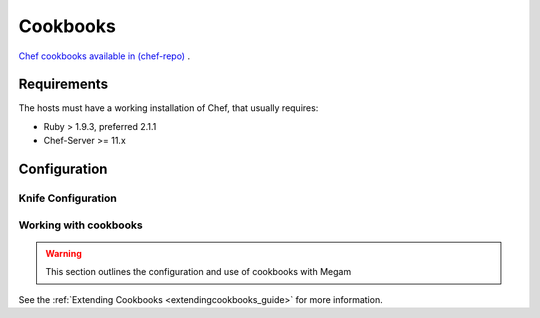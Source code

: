 .. _cookbooks:

===========
Cookbooks
===========

`Chef cookbooks available in (chef-repo) <https://www.github.com/megamsys/chef-repo>`__ .

Requirements
============

The hosts must have a working installation of Chef, that usually requires:

-  Ruby > 1.9.3, preferred 2.1.1 
-  Chef-Server >= 11.x


Configuration
=============

Knife Configuration
---------------------


.. _cookbooks_working_with_cookbooks:

Working with cookbooks
----------------------

.. warning:: This section outlines the configuration and use of cookbooks with Megam


See the :ref:`Extending Cookbooks <extendingcookbooks_guide>` for more information.


